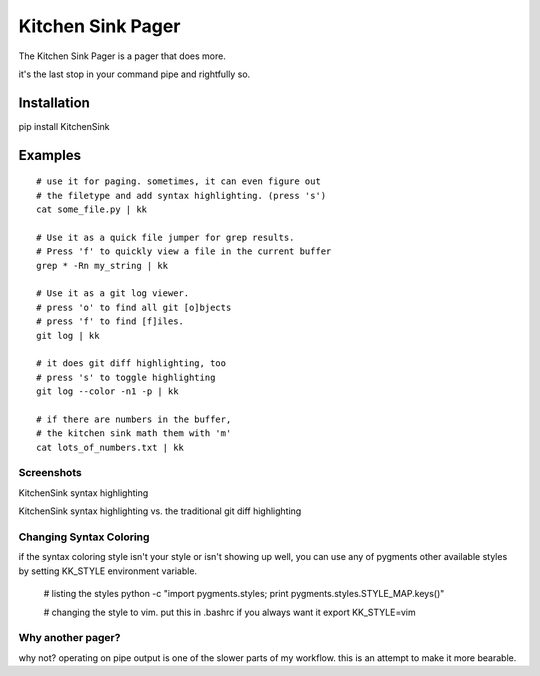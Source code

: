 ==================
Kitchen Sink Pager
==================

The Kitchen Sink Pager is a pager that does more.

it's the last stop in your command pipe and rightfully so.


Installation
============

pip install KitchenSink

Examples
=========
::

    # use it for paging. sometimes, it can even figure out
    # the filetype and add syntax highlighting. (press 's')
    cat some_file.py | kk

    # Use it as a quick file jumper for grep results.
    # Press 'f' to quickly view a file in the current buffer
    grep * -Rn my_string | kk

    # Use it as a git log viewer.
    # press 'o' to find all git [o]bjects
    # press 'f' to find [f]iles.
    git log | kk

    # it does git diff highlighting, too
    # press 's' to toggle highlighting
    git log --color -n1 -p | kk

    # if there are numbers in the buffer,
    # the kitchen sink math them with 'm'
    cat lots_of_numbers.txt | kk


Screenshots
-------------------


KitchenSink syntax highlighting

.. image:: https://raw.github.com/okayzed/kk.py/master/images/kk.png


KitchenSink syntax highlighting vs. the traditional git diff highlighting

.. image:: https://raw.github.com/okayzed/kk.py/master/images/kk_vs_less.png

Changing Syntax Coloring
------------------------

if the syntax coloring style isn't your style or isn't showing up well, you can
use any of pygments other available styles by setting KK_STYLE environment variable.

    # listing the styles
    python -c "import pygments.styles; print pygments.styles.STYLE_MAP.keys()"

    # changing the style to vim. put this in .bashrc if you always want it
    export KK_STYLE=vim


Why another pager?
------------------

why not? operating on pipe output is one of the slower parts of my workflow.
this is an attempt to make it more bearable.
